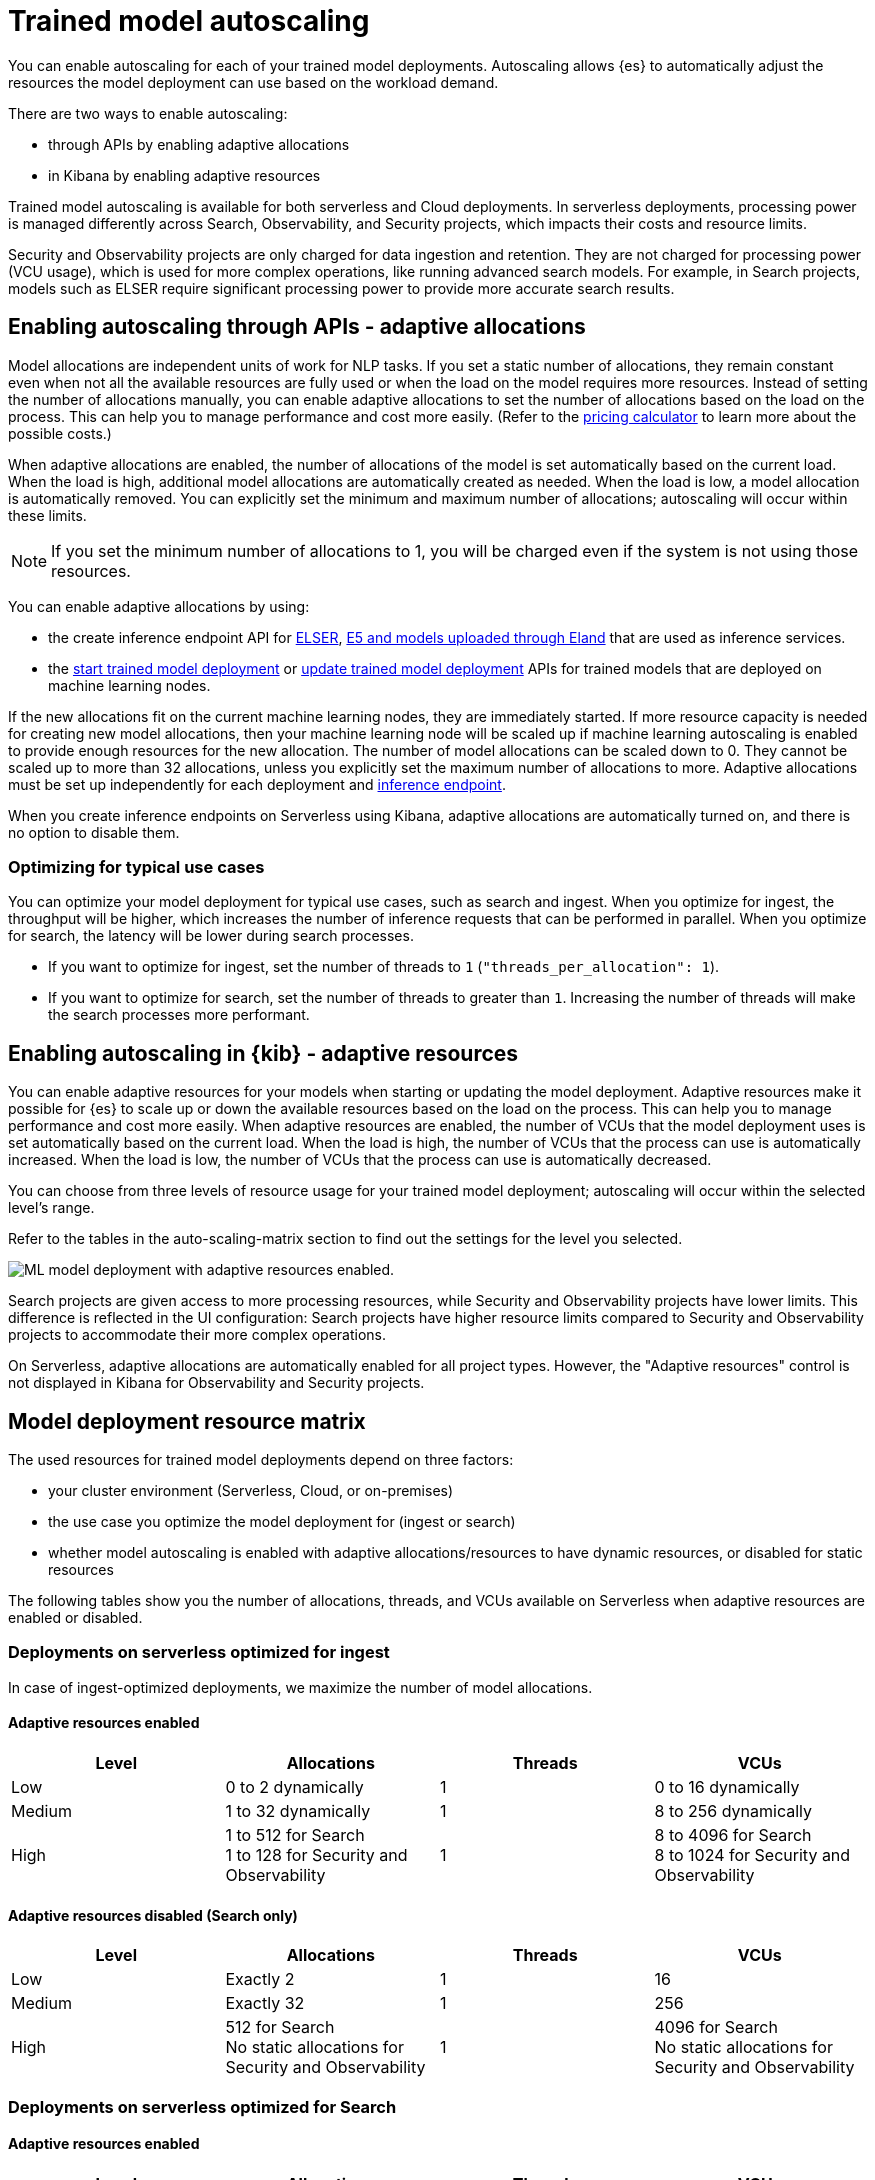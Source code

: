 [[general-ml-nlp-auto-scale]]
= Trained model autoscaling

// :keywords: serverless

You can enable autoscaling for each of your trained model deployments.
Autoscaling allows {es} to automatically adjust the resources the model deployment can use based on the workload demand.

There are two ways to enable autoscaling:

* through APIs by enabling adaptive allocations
* in Kibana by enabling adaptive resources


Trained model autoscaling is available for both serverless and Cloud deployments. In serverless deployments, processing power is managed differently across Search, Observability, and Security projects, which impacts their costs and resource limits.

Security and Observability projects are only charged for data ingestion and retention. They are not charged for processing power (VCU usage), which is used for more complex operations, like running advanced search models. For example, in Search projects, models such as ELSER require significant processing power to provide more accurate search results.

[discrete]
[[enabling-autoscaling-through-apis-adaptive-allocations]]
== Enabling autoscaling through APIs - adaptive allocations

Model allocations are independent units of work for NLP tasks.
If you set a static number of allocations, they remain constant even when not all the available resources are fully used or when the load on the model requires more resources.
Instead of setting the number of allocations manually, you can enable adaptive allocations to set the number of allocations based on the load on the process.
This can help you to manage performance and cost more easily.
(Refer to the https://cloud.elastic.co/pricing[pricing calculator] to learn more about the possible costs.)

When adaptive allocations are enabled, the number of allocations of the model is set automatically based on the current load.
When the load is high, additional model allocations are automatically created as needed.
When the load is low, a model allocation is automatically removed.
You can explicitly set the minimum and maximum number of allocations; autoscaling will occur within these limits.

[NOTE]
====
If you set the minimum number of allocations to 1, you will be charged even if the system is not using those resources.
====

You can enable adaptive allocations by using:

* the create inference endpoint API for https://www.elastic.co/guide/en/elasticsearch/reference/master/infer-service-elser.html[ELSER], https://www.elastic.co/guide/en/elasticsearch/reference/master/infer-service-elasticsearch.html[E5 and models uploaded through Eland] that are used as inference services.
* the https://www.elastic.co/guide/en/elasticsearch/reference/master/start-trained-model-deployment.html[start trained model deployment] or https://www.elastic.co/guide/en/elasticsearch/reference/master/update-trained-model-deployment.html[update trained model deployment] APIs for trained models that are deployed on machine learning nodes.

If the new allocations fit on the current machine learning nodes, they are immediately started.
If more resource capacity is needed for creating new model allocations, then your machine learning node will be scaled up if machine learning autoscaling is enabled to provide enough resources for the new allocation.
The number of model allocations can be scaled down to 0.
They cannot be scaled up to more than 32 allocations, unless you explicitly set the maximum number of allocations to more.
Adaptive allocations must be set up independently for each deployment and https://www.elastic.co/guide/en/elasticsearch/reference/master/put-inference-api.html[inference endpoint].

When you create inference endpoints on Serverless using Kibana, adaptive allocations are automatically turned on, and there is no option to disable them.

[discrete]
[[optimizing-for-typical-use-cases]]
=== Optimizing for typical use cases

You can optimize your model deployment for typical use cases, such as search and ingest.
When you optimize for ingest, the throughput will be higher, which increases the number of inference requests that can be performed in parallel.
When you optimize for search, the latency will be lower during search processes.

* If you want to optimize for ingest, set the number of threads to `1` (`"threads_per_allocation": 1`).
* If you want to optimize for search, set the number of threads to greater than `1`.
Increasing the number of threads will make the search processes more performant.

[discrete]
[[enabling-autoscaling-in-kibana-adaptive-resources]]
== Enabling autoscaling in {kib} - adaptive resources

You can enable adaptive resources for your models when starting or updating the model deployment.
Adaptive resources make it possible for {es} to scale up or down the available resources based on the load on the process.
This can help you to manage performance and cost more easily.
When adaptive resources are enabled, the number of VCUs that the model deployment uses is set automatically based on the current load.
When the load is high, the number of VCUs that the process can use is automatically increased.
When the load is low, the number of VCUs that the process can use is automatically decreased.

You can choose from three levels of resource usage for your trained model deployment; autoscaling will occur within the selected level's range.

Refer to the tables in the auto-scaling-matrix section to find out the settings for the level you selected.

image::images/ml-nlp-deployment.png[ML model deployment with adaptive resources enabled.]

Search projects are given access to more processing resources, while Security and Observability projects have lower limits. This difference is reflected in the UI configuration: Search projects have higher resource limits compared to Security and Observability projects to accommodate their more complex operations.

On Serverless, adaptive allocations are automatically enabled for all project types.
However, the "Adaptive resources" control is not displayed in Kibana for Observability and Security projects.

[discrete]
[[model-deployment-resource-matrix]]
== Model deployment resource matrix

The used resources for trained model deployments depend on three factors:

* your cluster environment (Serverless, Cloud, or on-premises)
* the use case you optimize the model deployment for (ingest or search)
* whether model autoscaling is enabled with adaptive allocations/resources to have dynamic resources, or disabled for static resources

The following tables show you the number of allocations, threads, and VCUs available on Serverless when adaptive resources are enabled or disabled.

[discrete]
[[deployments-on-serverless-optimized-for-ingest]]
=== Deployments on serverless optimized for ingest

In case of ingest-optimized deployments, we maximize the number of model allocations.

[discrete]
[[adaptive-resources-enabled]]
==== Adaptive resources enabled

|===
| Level | Allocations | Threads | VCUs

| Low
| 0 to 2 dynamically
| 1
| 0 to 16 dynamically

| Medium
| 1 to 32 dynamically
| 1
| 8 to 256 dynamically

| High
a| 1 to 512 for Search +
1 to 128 for Security and Observability
| 1
a| 8 to 4096 for Search +
8 to 1024 for Security and Observability
|===


[discrete]
[[adaptive-resources-disabled-search-only]]
==== Adaptive resources disabled (Search only)

|===
| Level | Allocations | Threads | VCUs

| Low
| Exactly 2
| 1
| 16

| Medium
| Exactly 32
| 1
| 256

| High
a| 512 for Search +
No static allocations for Security and Observability
| 1
a| 4096 for Search +
No static allocations for Security and Observability
|===

[discrete]
[[deployments-on-serverless-optimized-for-search]]
=== Deployments on serverless optimized for Search

[discrete]
[[adaptive-resources-enabled-for-search]]
==== Adaptive resources enabled

|===
| Level | Allocations | Threads | VCUs

| Low
| 0 to 1 dynamically
| Always 2
| 0 to 16 dynamically

| Medium
| 1 to 2 (if threads=16), dynamically
| Maximum (for example, 16)
| 8 to 256 dynamically

| High
a| 1 to 32 (if threads=16), dynamically +
1 to 128 for Security and Observability
| Maximum (for example, 16)
a| 8 to 4096 for Search +
8 to 1024 for Security and Observability
|===

[discrete]
[[adaptive-resources-disabled-for-search]]
==== Adaptive resources disabled

|===
| Level | Allocations | Threads | VCUs

| Low
| 1 statically
| Always 2
| 16

| Medium
| 2 statically (if threads=16)
| Maximum (for example, 16)
| 256

| High
a| 32 statically (if threads=16) for Search +
No static allocations for Security and Observability
| Maximum (for example, 16)
a| 4096 for Search +
No static allocations for Security and Observability
|===

